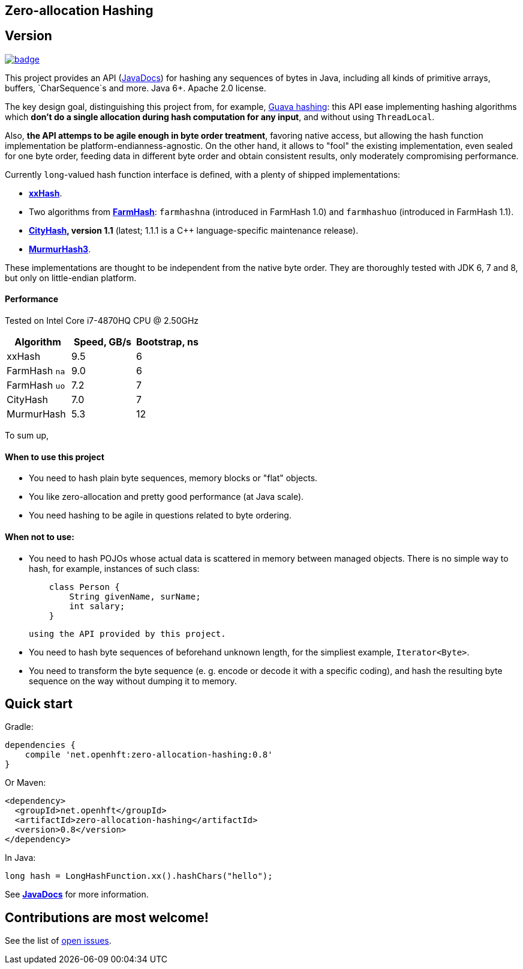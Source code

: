 == Zero-allocation Hashing

== Version 
[#image-maven]
[caption="", link=https://maven-badges.herokuapp.com/maven-central/net.openhft/zero-allocation-hashing]
image::https://maven-badges.herokuapp.com/maven-central/net.openhft/zero-allocation-hashing/badge.svg[]

This project provides an API (http://openhft.github.io/Zero-Allocation-Hashing/apidocs/[JavaDocs])
for hashing any sequences of bytes in Java, including all kinds of
primitive arrays, buffers, `CharSequence`s and more. Java 6+. Apache 2.0 license.

The key design goal, distinguishing this project from, for example, 
http://docs.guava-libraries.googlecode.com/git-history/release/javadoc/com/google/common/hash/package-summary.html[Guava hashing]:
this API ease implementing hashing algorithms which *don't do a single allocation
during hash computation for any input*, and without using `ThreadLocal`.

Also, *the API attemps to be agile enough in byte order treatment*, favoring native access,
but allowing the hash function implementation be platform-endianness-agnostic. On the other hand,
it allows to "fool" the existing implementation, even sealed for one byte order, feeding data
in different byte order and obtain consistent results, only moderately compromising performance.

Currently `long`-valued hash function interface is defined, with a plenty of shipped
implementations:

 - *https://github.com/Cyan4973/xxHash[xxHash]*.
 
 -  Two algorithms from *https://github.com/google/farmhash[FarmHash]*: `farmhashna` (introduced
 in FarmHash 1.0) and `farmhashuo` (introduced in FarmHash 1.1).
 
 - *https://code.google.com/p/cityhash/[CityHash], version 1.1* (latest; 1.1.1 is a C++
 language-specific maintenance release).

- *https://code.google.com/p/smhasher/wiki/MurmurHash3[MurmurHash3]*.

These implementations are thought to be independent from the native byte order. They are thoroughly
tested with JDK 6, 7 and 8, but only on little-endian platform.

==== Performance

Tested on Intel Core i7-4870HQ CPU @ 2.50GHz
|===
|Algorithm |Speed, GB/s |Bootstrap, ns

|xxHash |9.5 |6
|FarmHash `na` |9.0 |6
|FarmHash `uo` |7.2 |7
|CityHash |7.0 |7
|MurmurHash |5.3 |12
|===

To sum up,

==== When to use this project
 * You need to hash plain byte sequences, memory blocks or "flat" objects.
 * You like zero-allocation and pretty good performance (at Java scale).
 * You need hashing to be agile in questions related to byte ordering.

==== When *not* to use:
 * You need to hash POJOs whose actual data is scattered in memory between managed objects.
   There is no simple way to hash, for example, instances of such class:
+
[source, Java]
----
    class Person {
        String givenName, surName;
        int salary;
    }
----
+
   using the API provided by this project.
   
 * You need to hash byte sequences of beforehand unknown length, for the simpliest example,
   `Iterator<Byte>`.
   
 * You need to transform the byte sequence (e. g. encode or decode it with a specific coding),
   and hash the resulting byte sequence on the way without dumping it to memory.

== Quick start

Gradle:
[source, groovy]
----
dependencies {
    compile 'net.openhft:zero-allocation-hashing:0.8'
}
----

Or Maven:
[source, xml]
----
<dependency>
  <groupId>net.openhft</groupId>
  <artifactId>zero-allocation-hashing</artifactId>
  <version>0.8</version>
</dependency>
----

In Java:
[source, Java]
----
long hash = LongHashFunction.xx().hashChars("hello");
----

See *http://openhft.github.io/Zero-Allocation-Hashing/apidocs/[JavaDocs]* for more information.

== Contributions are most welcome!

See the list of https://github.com/OpenHFT/Zero-Allocation-Hashing/issues[open issues].
